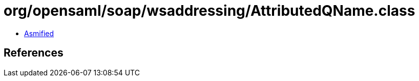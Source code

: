 = org/opensaml/soap/wsaddressing/AttributedQName.class

 - link:AttributedQName-asmified.java[Asmified]

== References

